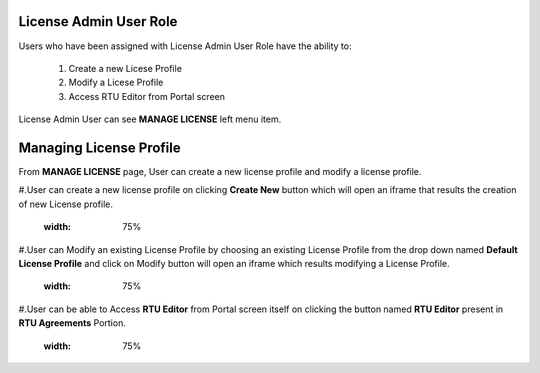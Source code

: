 .. ===============LICENSE_START=======================================================
.. Acumos CC-BY-4.0
.. ===================================================================================
.. Copyright (C) 2017-2018 AT&T Intellectual Property & Tech Mahindra. All rights reserved.
.. ===================================================================================
.. This Acumos documentation file is distributed by AT&T and Tech Mahindra
.. under the Creative Commons Attribution 4.0 International License (the "License");
.. you may not use this file except in compliance with the License.
.. You may obtain a copy of the License at
..
.. http://creativecommons.org/licenses/by/4.0
..
.. This file is distributed on an "AS IS" BASIS,
.. WITHOUT WARRANTIES OR CONDITIONS OF ANY KIND, either express or implied.
.. See the License for the specific language governing permissions and
.. limitations under the License.
.. ===============LICENSE_END=========================================================



=======================
License Admin User Role
=======================

Users who have been assigned with License Admin User Role have the ability to:

    #. Create a new Licese Profile
    #. Modify a Licese Profile
    #. Access RTU Editor from Portal screen

License Admin User can see **MANAGE LICENSE** left menu item.

    .. image:: ../images/LicenseAdminUser/Manage-Licnse-menu-item.PNG

========================
Managing License Profile
========================

From **MANAGE LICENSE** page, User can create a new license profile and modify a license profile.
    
#.User can create a new license profile on clicking **Create New** button which will open an iframe that results the creation of new License profile.
	
	.. image:: ../images/LicenseAdminUser/New-License-Profile.PNG
       :width: 75%

#.User can Modify an existing License Profile by choosing an existing License Profile from the drop down named **Default License Profile** and click on Modify button will open an iframe which results modifying a License Profile.

	.. image:: ../images/LicenseAdminUser/Modify-License-Profile.PNG
       :width: 75%

#.User can be able to Access **RTU Editor** from Portal screen itself on clicking the button named **RTU Editor** present in **RTU Agreements** Portion. 

	.. image:: ../images/LicenseAdminUser/RTU-Editor.PNG
       :width: 75% 


